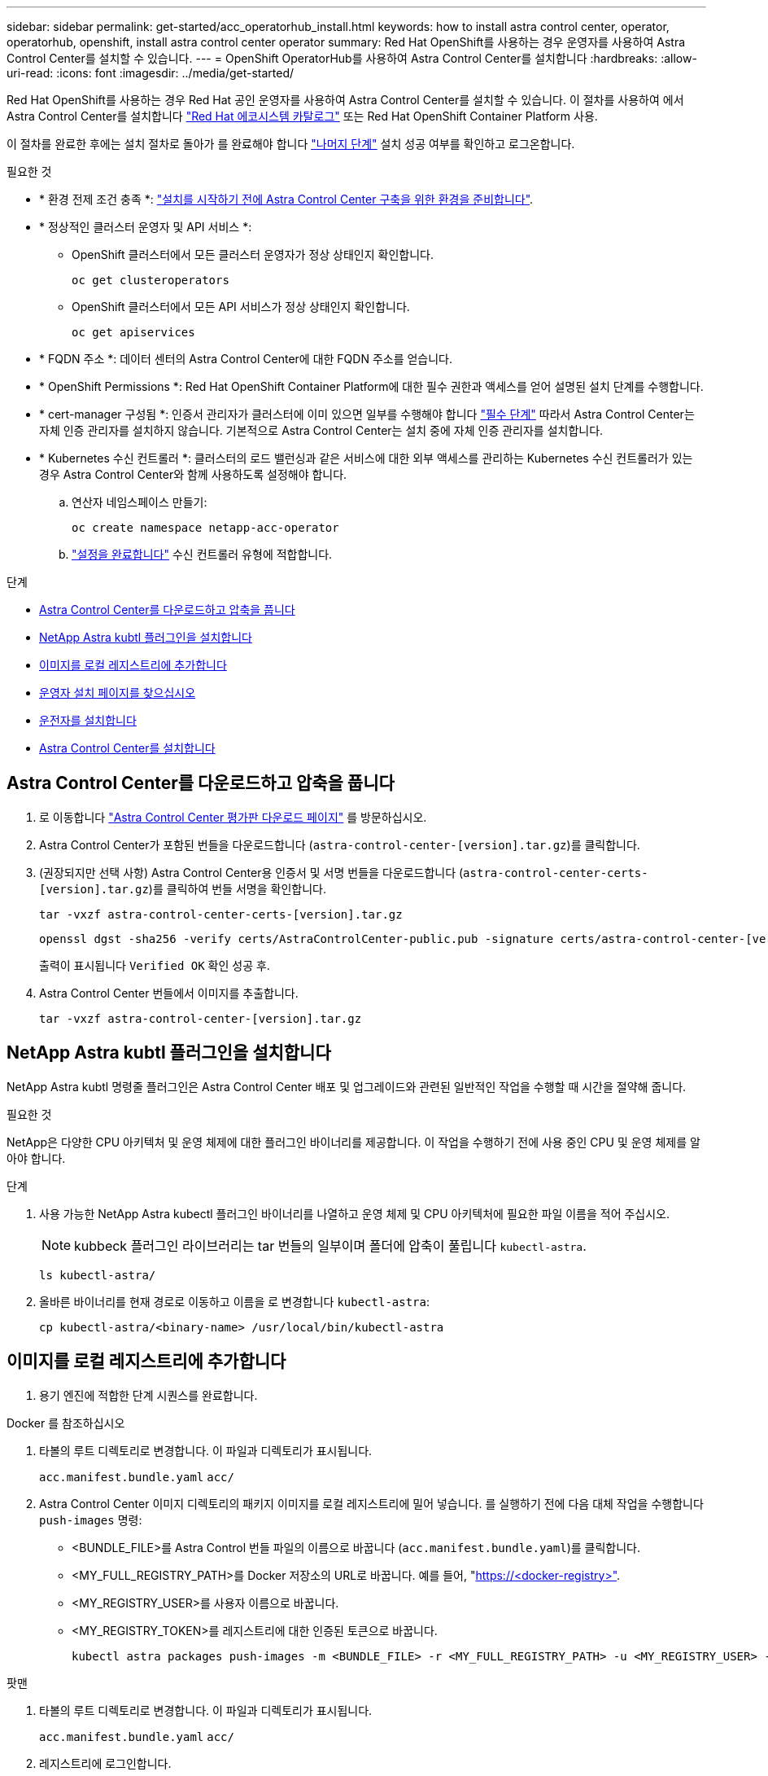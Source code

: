 ---
sidebar: sidebar 
permalink: get-started/acc_operatorhub_install.html 
keywords: how to install astra control center, operator, operatorhub, openshift, install astra control center operator 
summary: Red Hat OpenShift를 사용하는 경우 운영자를 사용하여 Astra Control Center를 설치할 수 있습니다. 
---
= OpenShift OperatorHub를 사용하여 Astra Control Center를 설치합니다
:hardbreaks:
:allow-uri-read: 
:icons: font
:imagesdir: ../media/get-started/


[role="lead"]
Red Hat OpenShift를 사용하는 경우 Red Hat 공인 운영자를 사용하여 Astra Control Center를 설치할 수 있습니다. 이 절차를 사용하여 에서 Astra Control Center를 설치합니다 https://catalog.redhat.com/software/operators/explore["Red Hat 에코시스템 카탈로그"^] 또는 Red Hat OpenShift Container Platform 사용.

이 절차를 완료한 후에는 설치 절차로 돌아가 를 완료해야 합니다 link:../get-started/install_acc.html#verify-system-status["나머지 단계"^] 설치 성공 여부를 확인하고 로그온합니다.

.필요한 것
* * 환경 전제 조건 충족 *: link:requirements.html["설치를 시작하기 전에 Astra Control Center 구축을 위한 환경을 준비합니다"^].
* * 정상적인 클러스터 운영자 및 API 서비스 *:
+
** OpenShift 클러스터에서 모든 클러스터 운영자가 정상 상태인지 확인합니다.
+
[source, console]
----
oc get clusteroperators
----
** OpenShift 클러스터에서 모든 API 서비스가 정상 상태인지 확인합니다.
+
[source, console]
----
oc get apiservices
----


* * FQDN 주소 *: 데이터 센터의 Astra Control Center에 대한 FQDN 주소를 얻습니다.
* * OpenShift Permissions *: Red Hat OpenShift Container Platform에 대한 필수 권한과 액세스를 얻어 설명된 설치 단계를 수행합니다.
* * cert-manager 구성됨 *: 인증서 관리자가 클러스터에 이미 있으면 일부를 수행해야 합니다 link:../get-started/cert-manager-prereqs.html["필수 단계"^] 따라서 Astra Control Center는 자체 인증 관리자를 설치하지 않습니다. 기본적으로 Astra Control Center는 설치 중에 자체 인증 관리자를 설치합니다.
* * Kubernetes 수신 컨트롤러 *: 클러스터의 로드 밸런싱과 같은 서비스에 대한 외부 액세스를 관리하는 Kubernetes 수신 컨트롤러가 있는 경우 Astra Control Center와 함께 사용하도록 설정해야 합니다.
+
.. 연산자 네임스페이스 만들기:
+
[listing]
----
oc create namespace netapp-acc-operator
----
.. link:../get-started/install_acc.html#set-up-ingress-for-load-balancing["설정을 완료합니다"^] 수신 컨트롤러 유형에 적합합니다.




.단계
* <<Astra Control Center를 다운로드하고 압축을 풉니다>>
* <<NetApp Astra kubtl 플러그인을 설치합니다>>
* <<이미지를 로컬 레지스트리에 추가합니다>>
* <<운영자 설치 페이지를 찾으십시오>>
* <<운전자를 설치합니다>>
* <<Astra Control Center를 설치합니다>>




== Astra Control Center를 다운로드하고 압축을 풉니다

. 로 이동합니다 https://mysupport.netapp.com/site/downloads/evaluation/astra-control-center["Astra Control Center 평가판 다운로드 페이지"^] 를 방문하십시오.
. Astra Control Center가 포함된 번들을 다운로드합니다 (`astra-control-center-[version].tar.gz`)를 클릭합니다.
. (권장되지만 선택 사항) Astra Control Center용 인증서 및 서명 번들을 다운로드합니다 (`astra-control-center-certs-[version].tar.gz`)를 클릭하여 번들 서명을 확인합니다.
+
[source, console]
----
tar -vxzf astra-control-center-certs-[version].tar.gz
----
+
[source, console]
----
openssl dgst -sha256 -verify certs/AstraControlCenter-public.pub -signature certs/astra-control-center-[version].tar.gz.sig astra-control-center-[version].tar.gz
----
+
출력이 표시됩니다 `Verified OK` 확인 성공 후.

. Astra Control Center 번들에서 이미지를 추출합니다.
+
[source, console]
----
tar -vxzf astra-control-center-[version].tar.gz
----




== NetApp Astra kubtl 플러그인을 설치합니다

NetApp Astra kubtl 명령줄 플러그인은 Astra Control Center 배포 및 업그레이드와 관련된 일반적인 작업을 수행할 때 시간을 절약해 줍니다.

.필요한 것
NetApp은 다양한 CPU 아키텍처 및 운영 체제에 대한 플러그인 바이너리를 제공합니다. 이 작업을 수행하기 전에 사용 중인 CPU 및 운영 체제를 알아야 합니다.

.단계
. 사용 가능한 NetApp Astra kubectl 플러그인 바이너리를 나열하고 운영 체제 및 CPU 아키텍처에 필요한 파일 이름을 적어 주십시오.
+

NOTE: kubbeck 플러그인 라이브러리는 tar 번들의 일부이며 폴더에 압축이 풀립니다 `kubectl-astra`.

+
[source, console]
----
ls kubectl-astra/
----
. 올바른 바이너리를 현재 경로로 이동하고 이름을 로 변경합니다 `kubectl-astra`:
+
[source, console]
----
cp kubectl-astra/<binary-name> /usr/local/bin/kubectl-astra
----




== 이미지를 로컬 레지스트리에 추가합니다

. 용기 엔진에 적합한 단계 시퀀스를 완료합니다.


[role="tabbed-block"]
====
.Docker 를 참조하십시오
--
. 타볼의 루트 디렉토리로 변경합니다. 이 파일과 디렉토리가 표시됩니다.
+
`acc.manifest.bundle.yaml`
`acc/`

. Astra Control Center 이미지 디렉토리의 패키지 이미지를 로컬 레지스트리에 밀어 넣습니다. 를 실행하기 전에 다음 대체 작업을 수행합니다 `push-images` 명령:
+
** <BUNDLE_FILE>를 Astra Control 번들 파일의 이름으로 바꿉니다 (`acc.manifest.bundle.yaml`)를 클릭합니다.
** <MY_FULL_REGISTRY_PATH>를 Docker 저장소의 URL로 바꿉니다. 예를 들어, "https://<docker-registry>"[].
** <MY_REGISTRY_USER>를 사용자 이름으로 바꿉니다.
** <MY_REGISTRY_TOKEN>를 레지스트리에 대한 인증된 토큰으로 바꿉니다.
+
[source, console]
----
kubectl astra packages push-images -m <BUNDLE_FILE> -r <MY_FULL_REGISTRY_PATH> -u <MY_REGISTRY_USER> -p <MY_REGISTRY_TOKEN>
----




--
.팟맨
--
. 타볼의 루트 디렉토리로 변경합니다. 이 파일과 디렉토리가 표시됩니다.
+
`acc.manifest.bundle.yaml`
`acc/`

. 레지스트리에 로그인합니다.
+
[source, console]
----
podman login <YOUR_REGISTRY>
----
. 사용하는 Podman 버전에 맞게 사용자 지정된 다음 스크립트 중 하나를 준비하고 실행합니다. <MY_FULL_REGISTRY_PATH>를 모든 하위 디렉토리가 포함된 리포지토리의 URL로 대체합니다.
+
[source, subs="specialcharacters,quotes"]
----
*Podman 4*
----
+
[source, console]
----
export REGISTRY=<MY_FULL_REGISTRY_PATH>
export PACKAGENAME=acc
export PACKAGEVERSION=22.11.0-82
export DIRECTORYNAME=acc
for astraImageFile in $(ls ${DIRECTORYNAME}/images/*.tar) ; do
astraImage=$(podman load --input ${astraImageFile} | sed 's/Loaded image: //')
astraImageNoPath=$(echo ${astraImage} | sed 's:.*/::')
podman tag ${astraImage} ${REGISTRY}/netapp/astra/${PACKAGENAME}/${PACKAGEVERSION}/${astraImageNoPath}
podman push ${REGISTRY}/netapp/astra/${PACKAGENAME}/${PACKAGEVERSION}/${astraImageNoPath}
done
----
+
[source, subs="specialcharacters,quotes"]
----
*Podman 3*
----
+
[source, console]
----
export REGISTRY=<MY_FULL_REGISTRY_PATH>
export PACKAGENAME=acc
export PACKAGEVERSION=22.11.0-82
export DIRECTORYNAME=acc
for astraImageFile in $(ls ${DIRECTORYNAME}/images/*.tar) ; do
astraImage=$(podman load --input ${astraImageFile} | sed 's/Loaded image(s): //')
astraImageNoPath=$(echo ${astraImage} | sed 's:.*/::')
podman tag ${astraImage} ${REGISTRY}/netapp/astra/${PACKAGENAME}/${PACKAGEVERSION}/${astraImageNoPath}
podman push ${REGISTRY}/netapp/astra/${PACKAGENAME}/${PACKAGEVERSION}/${astraImageNoPath}
done
----
+

NOTE: 레지스트리 구성에 따라 스크립트가 만드는 이미지 경로는 다음과 같아야 합니다. `https://netappdownloads.jfrog.io/docker-astra-control-prod/netapp/astra/acc/22.11.0-82/image:version`



--
====


== 운영자 설치 페이지를 찾으십시오

. 운영자 설치 페이지에 액세스하려면 다음 절차 중 하나를 완료하십시오.
+
** Red Hat OpenShift 웹 콘솔:
+
... OpenShift Container Platform UI에 로그인합니다.
... 측면 메뉴에서 * Operators > OperatorHub * 를 선택합니다.
... NetApp Astra Control Center 운영자를 검색하여 선택합니다.


+
image:openshift_operatorhub.png["이 이미지는 OpenShift Container Platform UI의 Astra Control Center 설치 페이지를 보여줍니다"]

** Red Hat 에코시스템 카탈로그:
+
... NetApp Astra Control Center를 선택합니다 https://catalog.redhat.com/software/operators/detail/611fd22aaf489b8bb1d0f274["운영자"^].
... 배포 및 사용 * 을 선택합니다.




+
image:red_hat_catalog.png["이 이미지는 RedHat 에코시스템 카탈로그에서 사용할 수 있는 Astra Control Center 개요 페이지를 보여줍니다"]





== 운전자를 설치합니다

. Install Operator * 페이지를 완료하고 운영자를 설치합니다.
+

NOTE: 운영자는 모든 클러스터 네임스페이스에서 사용할 수 있습니다.

+
.. 운영자 설치의 일부로 운영자 네임스페이스 또는 'NetApp-acc-operator' 네임스페이스가 자동으로 생성됩니다.
.. 수동 또는 자동 승인 전략을 선택합니다.
+

NOTE: 수동 승인이 권장됩니다. 클러스터당 하나의 운영자 인스턴스만 실행 중이어야 합니다.

.. 설치 * 를 선택합니다.
+

NOTE: 수동 승인 전략을 선택한 경우 이 운영자에 대한 수동 설치 계획을 승인하라는 메시지가 표시됩니다.



. 콘솔에서 OperatorHub 메뉴로 이동하여 운영자가 성공적으로 설치되었는지 확인합니다.




== Astra Control Center를 설치합니다

. Astra Control Center 운영자의 * Astra Control Center * 탭에 있는 콘솔에서 * Create AstraControlCenter * 를 선택합니다.image:openshift_acc-operator_details.png["이 이미지는 Astra Control Center 탭이 선택된 Astra Control Center 운영자 페이지를 보여줍니다"]
. 'Create AstraControlCenter' 양식 필드를 작성합니다.
+
.. Astra Control Center 이름을 유지하거나 조정합니다.
.. Astra Control Center에 대한 레이블을 추가합니다.
.. 자동 지원을 활성화 또는 비활성화합니다. 자동 지원 기능을 유지하는 것이 좋습니다.
.. Astra Control Center FQDN 또는 IP 주소를 입력합니다. 들어가지마 `http://` 또는 `https://` 를 입력합니다.
.. Astra Control Center 버전을 입력합니다(예: 22.04.1).
.. 계정 이름, 이메일 주소 및 관리자 성을 입력합니다.
.. 의 볼륨 재확보 정책을 선택합니다 `Retain`, `Recycle`, 또는 `Delete`. 기본값은 입니다 `Retain`.
.. 수신 유형을 선택합니다.
+
*** * 일반 * (`ingressType: "Generic"`) (기본값)
+
다른 수신 컨트롤러를 사용 중이거나 자체 수신 컨트롤러를 사용하려는 경우 이 옵션을 사용하십시오. Astra Control Center를 배포한 후 을 구성해야 합니다 link:../get-started/install_acc.html#set-up-ingress-for-load-balancing["수신 컨트롤러"^] URL을 사용하여 Astra Control Center를 표시합니다.

*** * AccTraefik * (`ingressType: "AccTraefik"`)
+
수신 컨트롤러를 구성하지 않으려는 경우 이 옵션을 사용하십시오. 그러면 Astra Control Center가 구축됩니다 `traefik` Kubernetes 로드 밸런서 유형 서비스로서의 게이트웨이

+
Astra Control Center는 "loadbalancer" 유형의 서비스를 사용합니다. (`svc/traefik` Astra Control Center 네임스페이스에서), 액세스 가능한 외부 IP 주소를 할당해야 합니다. 로드 밸런서가 사용자 환경에서 허용되고 아직 로드 밸런서가 구성되어 있지 않은 경우 MetalLB 또는 다른 외부 서비스 로드 밸런서를 사용하여 외부 IP 주소를 서비스에 할당할 수 있습니다. 내부 DNS 서버 구성에서 Astra Control Center에 대해 선택한 DNS 이름을 부하 분산 IP 주소로 지정해야 합니다.

+

NOTE: "로드 밸런서" 및 수신 서비스 유형에 대한 자세한 내용은 을 참조하십시오 link:../get-started/requirements.html["요구 사항"^].



.. 이미지 레지스트리 * 에서 로컬 컨테이너 이미지 레지스트리 경로를 입력합니다. 들어가지마 `http://` 또는 `https://` 를 입력합니다.
.. 인증이 필요한 이미지 레지스트리를 사용하는 경우 이미지 암호를 입력합니다.
+

NOTE: 인증이 필요한 레지스트리를 사용하는 경우 <<레지스트리 암호를 만듭니다,클러스터에 암호를 생성합니다>>.

.. 관리자의 이름을 입력합니다.
.. 리소스 확장을 구성합니다.
.. 기본 스토리지 클래스를 제공합니다.
+

NOTE: 기본 스토리지 클래스가 구성된 경우 기본 주석이 있는 유일한 스토리지 클래스인지 확인합니다.

.. CRD 처리 기본 설정을 정의합니다.


. YAML 보기를 선택하여 선택한 설정을 검토합니다.
. Create를 선택합니다.




== 레지스트리 암호를 만듭니다

인증이 필요한 레지스트리를 사용하는 경우 OpenShift 클러스터에서 암호를 만들고 에 암호 이름을 입력합니다 `Create AstraControlCenter` 양식 필드.

. Astra Control Center 운영자용 네임스페이스를 생성합니다.
+
[listing]
----
oc create ns [netapp-acc-operator or custom namespace]
----
. 이 네임스페이스에 암호 만들기:
+
[listing]
----
oc create secret docker-registry astra-registry-cred n [netapp-acc-operator or custom namespace] --docker-server=[your_registry_path] --docker username=[username] --docker-password=[token]
----
+

NOTE: Astra Control은 Docker 레지스트리 비밀만 지원합니다.

. 의 나머지 필드를 작성합니다 <<Astra Control Center를 설치합니다,Create AstraControlCenter 양식 필드>>.




== 다음 단계

를 완료합니다 link:../get-started/install_acc.html#verify-system-status["나머지 단계"^] Astra Control Center가 성공적으로 설치되었는지 확인하려면 수신 컨트롤러(옵션)를 설정하고 UI에 로그인합니다. 또한 를 수행해야 합니다 link:setup_overview.html["설정 작업"^] 설치 완료 후.
